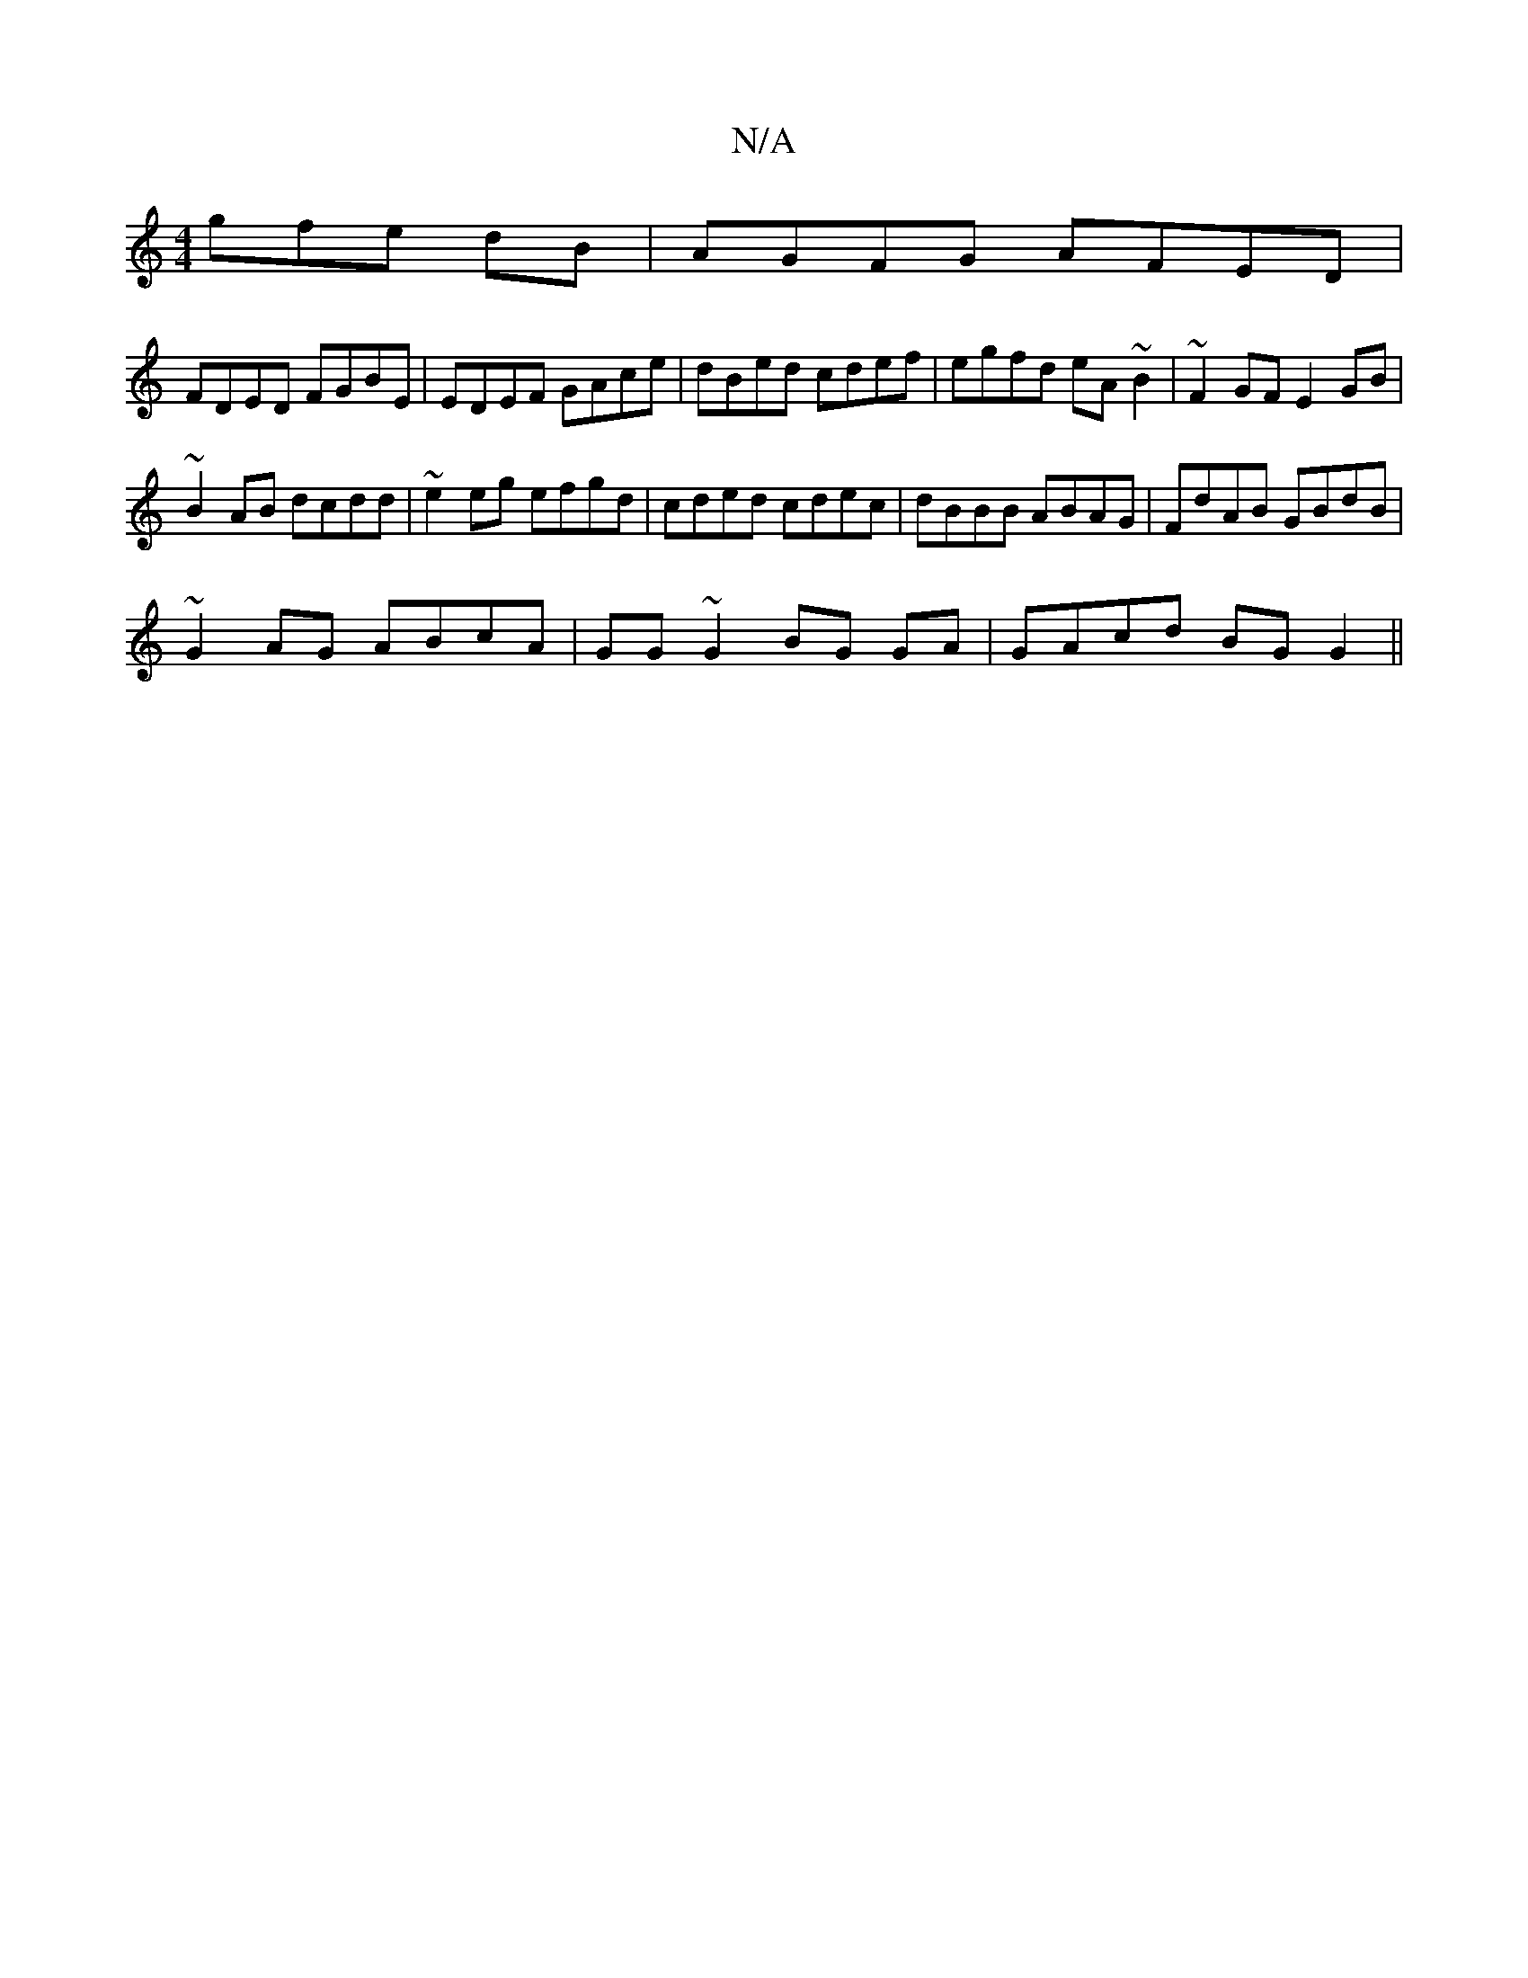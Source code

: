 X:1
T:N/A
M:4/4
R:N/A
K:Cmajor
3gfe dB | AGFG AFED |
FDED FGBE | EDEF GAce | dBed cdef | egfd eA ~B2 | ~F2 GF E2 GB |
~B2AB dcdd | ~e2eg efgd | cded cdec | dBBB ABAG | FdAB GBdB |
~G2AG ABcA| GG~G2 BG GA | GAcd BG G2 ||

FEFA G2 cd